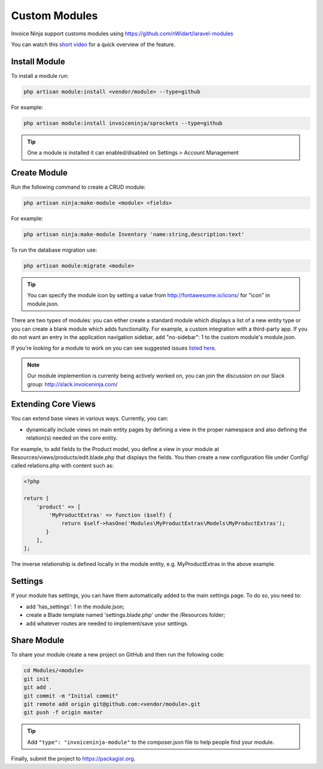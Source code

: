 Custom Modules
==============

Invoice Ninja support customs modules using https://github.com/nWidart/laravel-modules

You can watch this `short video <https://www.youtube.com/watch?v=8jJ-PYuq85k>`_ for a quick overview of the feature.

Install Module
""""""""""""""

To install a module run:

.. code-block:: php

    php artisan module:install <vendor/module> --type=github

For example:

.. code-block:: php

    php artisan module:install invoiceninja/sprockets --type=github

.. TIP:: One a module is installed it can enabled/disabled on Settings > Account Management


Create Module
"""""""""""""

Run the following command to create a CRUD module:

.. code-block:: php

    php artisan ninja:make-module <module> <fields>

For example:

.. code-block:: php

    php artisan ninja:make-module Inventory 'name:string,description:text'

To run the database migration use:

.. code-block:: php

    php artisan module:migrate <module>


.. Tip:: You can specify the module icon by setting a value from http://fontawesome.io/icons/ for "icon" in module.json.

There are two types of modules: you can either create a standard module which displays a list of a new entity type or you can create a blank module which adds functionality. For example, a custom integration with a third-party app. If you do not want an entry in the application navigation sidebar, add "no-sidebar": 1 to the custom module's module.json.

If you're looking for a module to work on you can see suggested issues `listed here <https://github.com/invoiceninja/invoiceninja/issues?q=is%3Aissue+is%3Aopen+label%3A%22custom+module%22>`_.

.. NOTE:: Our module implemention is currenty being actively worked on, you can join the discussion on our Slack group: http://slack.invoiceninja.com/

Extending Core Views
""""""""""""""""""""

You can extend base views in various ways.  Currently, you can:

- dynamically include views on main entity pages by defining a view in the proper namespace and also defining the relation(s) needed on the core entity.

For example, to add fields to the Product model, you define a view in your module at Resources/views/products/edit.blade.php that displays the fields.  You then create a new configuration file under Config/ called relations.php with content such as:

.. code-block:: php

    <?php

    return [
        'product' => [
            'MyProductExtras' => function ($self) {
                return $self->hasOne('Modules\MyProductExtras\Models\MyProductExtras');
           }
        ],
    ];

The inverse relationship is defined locally in the module entity, e.g. MyProductExtras in the above example.


Settings
""""""""

If your module has settings, you can have them automatically added to the main settings page.  To do so, you need to:

- add 'has_settings': 1 in the module.json;
- create a Blade template named 'settings.blade.php' under the /Resources folder;
- add whatever routes are needed to implement/save your settings.

Share Module
""""""""""""

To share your module create a new project on GitHub and then run the following code:

.. code-block:: php

    cd Modules/<module>
    git init
    git add .
    git commit -m "Initial commit"
    git remote add origin git@github.com:<vendor/module>.git
    git push -f origin master

.. Tip:: Add ``"type": "invoiceninja-module"`` to the composer.json file to help people find your module.

Finally, submit the project to https://packagist.org.
